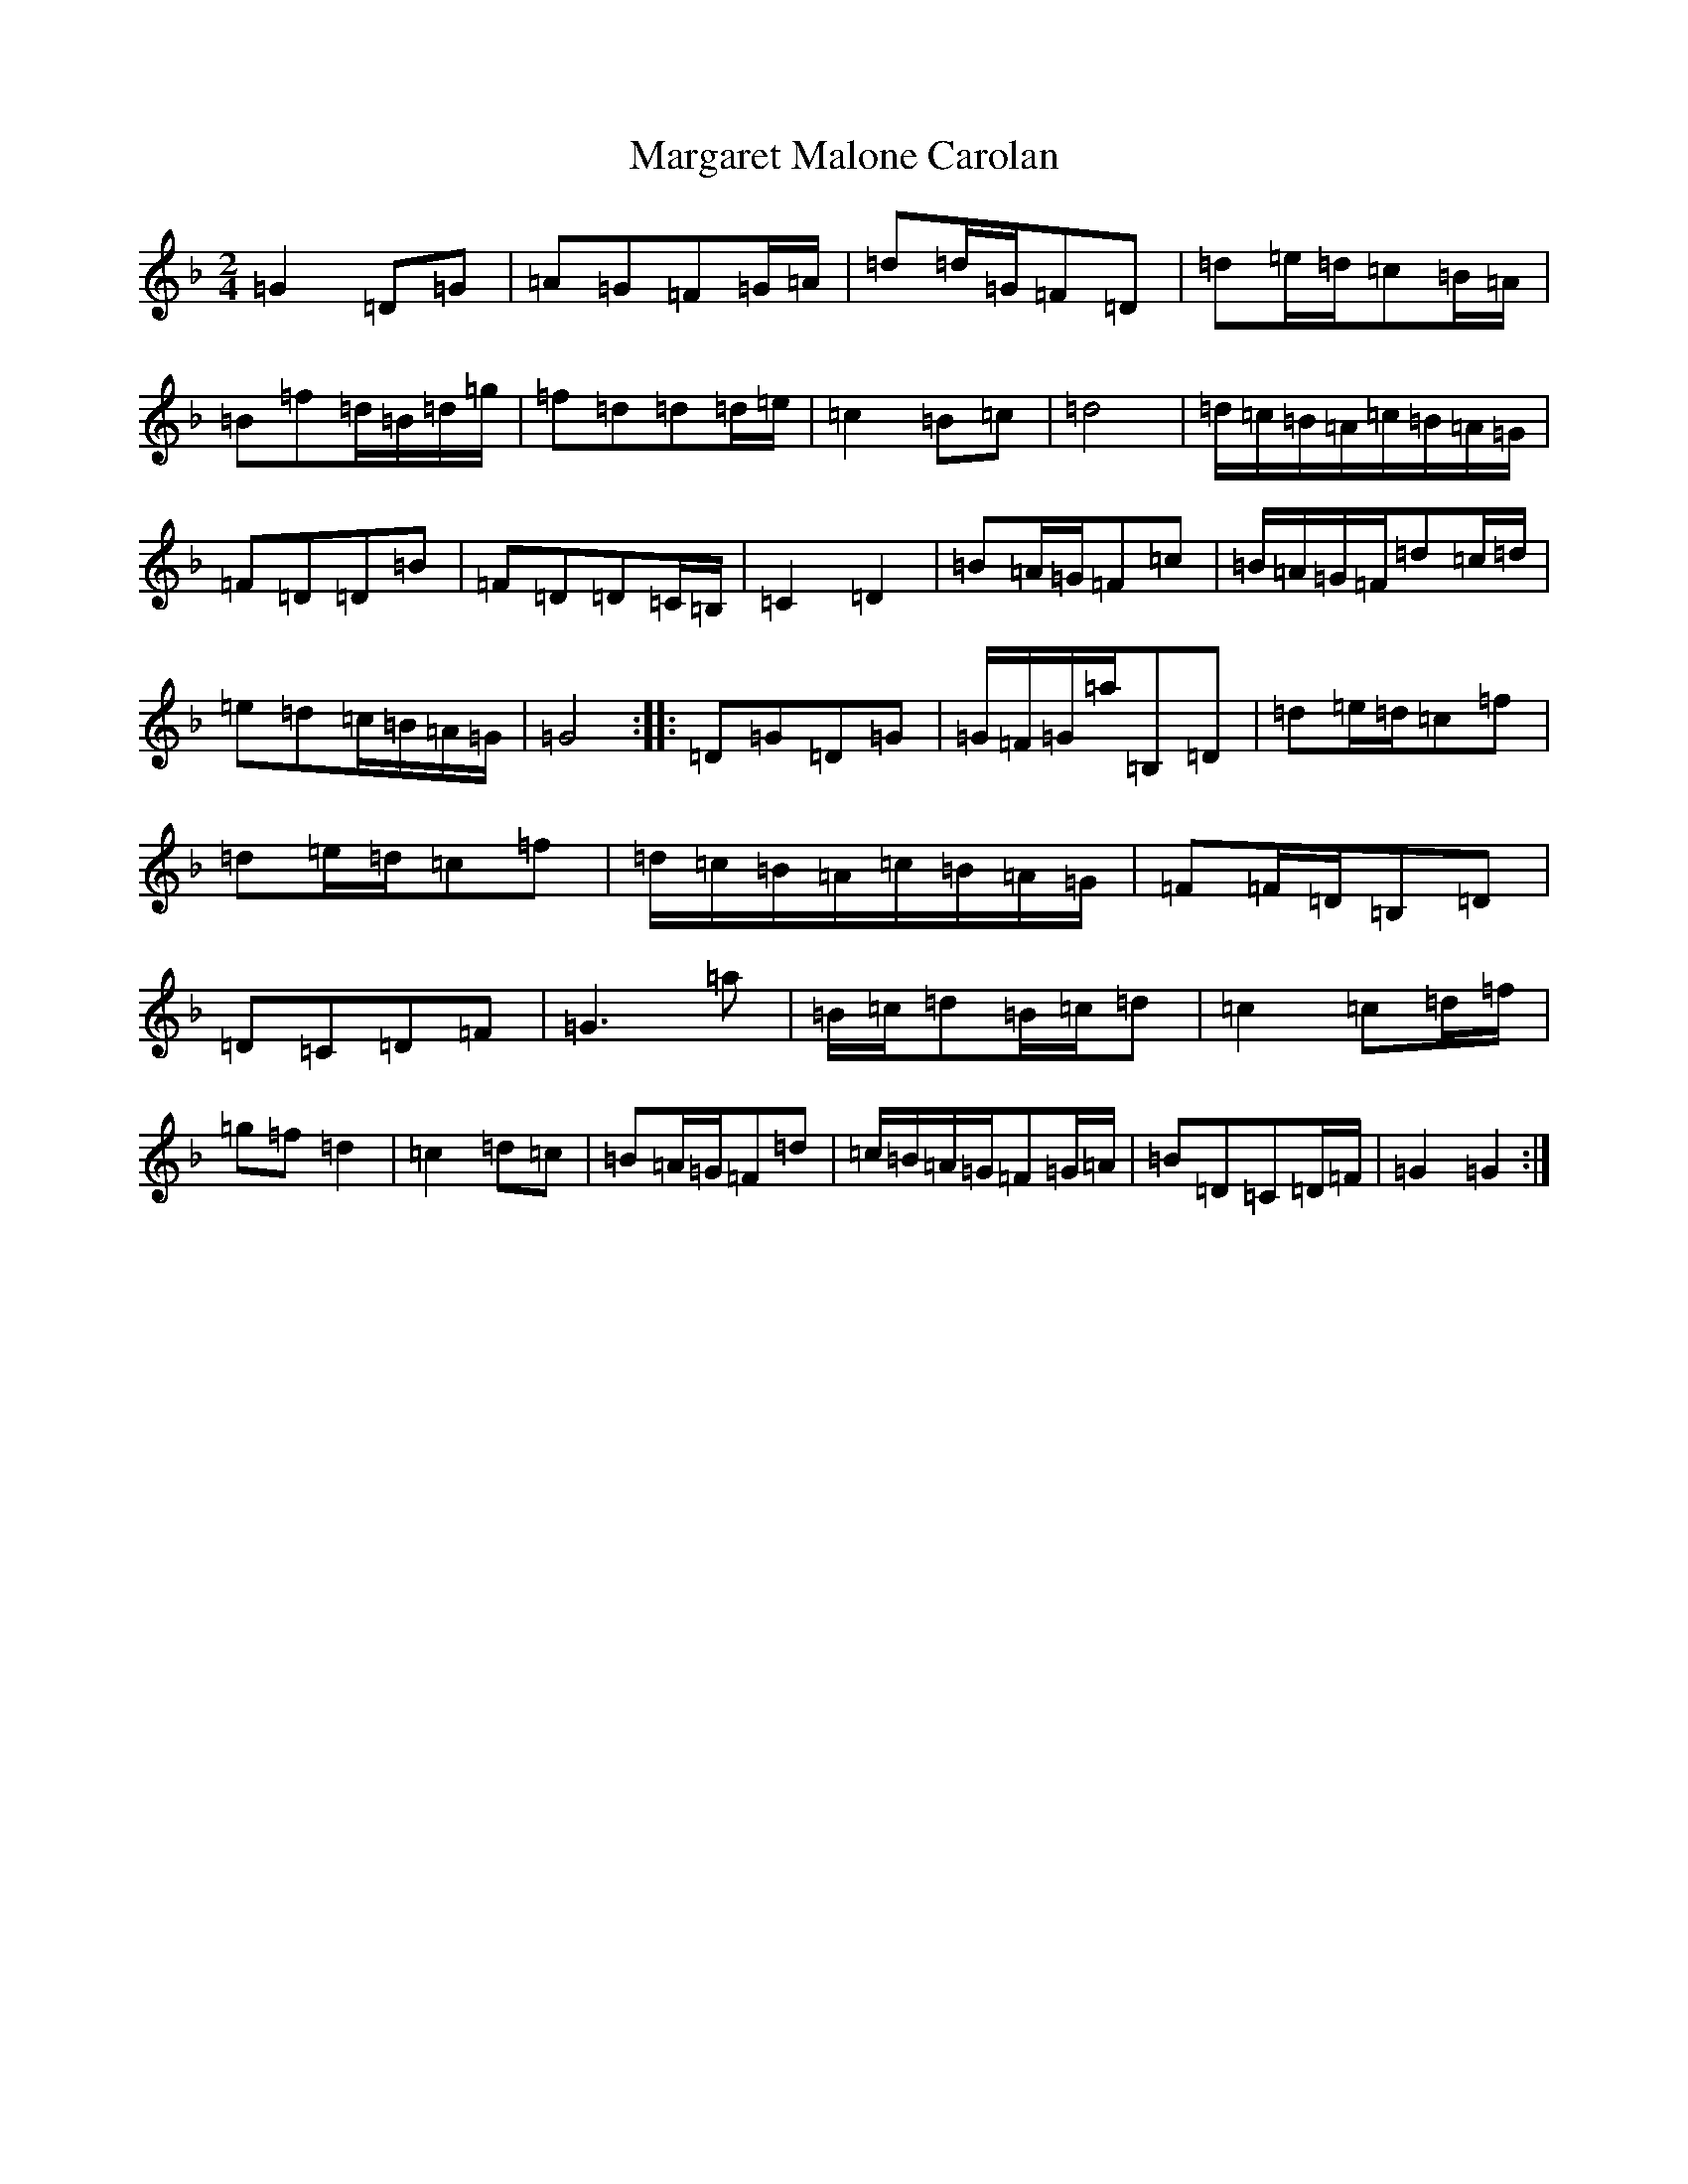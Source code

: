 X: 13460
T: Margaret Malone Carolan
S: https://thesession.org/tunes/7830#setting7830
Z: A Mixolydian
R: polka
M:2/4
L:1/8
K: C Mixolydian
=G2=D=G|=A=G=F=G/2=A/2|=d=d/2=G/2=F=D|=d=e/2=d/2=c=B/2=A/2|=B=f=d/2=B/2=d/2=g/2|=f=d=d=d/2=e/2|=c2=B=c|=d4|=d/2=c/2=B/2=A/2=c/2=B/2=A/2=G/2|=F=D=D=B|=F=D=D=C/2=B,/2|=C2=D2|=B=A/2=G/2=F=c|=B/2=A/2=G/2=F/2=d=c/2=d/2|=e=d=c/2=B/2=A/2=G/2|=G4:||:=D=G=D=G|=G/2=F/2=G/2=a/2=B,=D|=d=e/2=d/2=c=f|=d=e/2=d/2=c=f|=d/2=c/2=B/2=A/2=c/2=B/2=A/2=G/2|=F=F/2=D/2=B,=D|=D=C=D=F|=G3=a|=B/2=c/2=d=B/2=c/2=d|=c2=c=d/2=f/2|=g=f=d2|=c2=d=c|=B=A/2=G/2=F=d|=c/2=B/2=A/2=G/2=F=G/2=A/2|=B=D=C=D/2=F/2|=G2=G2:|